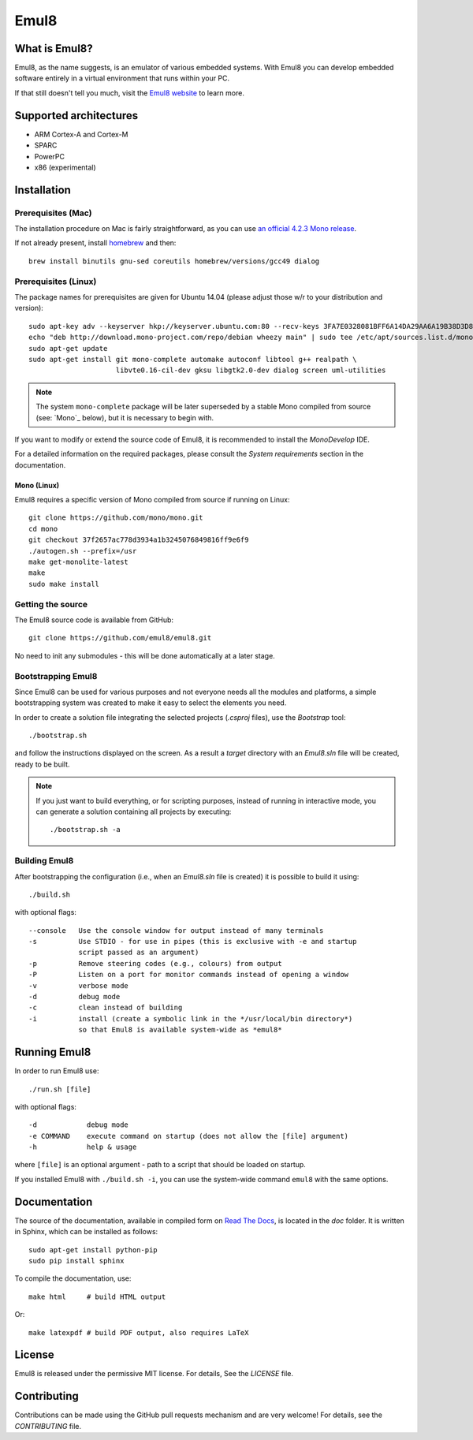 Emul8
=====

What is Emul8?
--------------

Emul8, as the name suggests, is an emulator of various embedded systems.
With Emul8 you can develop embedded software entirely in a virtual environment that runs within your PC.

If that still doesn't tell you much, visit the `Emul8 website <http://emul8.org/learn-more>`_ to learn more.

Supported architectures
-----------------------

* ARM Cortex-A and Cortex-M
* SPARC
* PowerPC
* x86 (experimental)

Installation
------------

Prerequisites (Mac)
+++++++++++++++++++

The installation procedure on Mac is fairly straightforward, as you can use `an official 4.2.3 Mono release <http://download.mono-project.com/archive/4.2.3/macos-10-x86/MonoFramework-MDK-4.2.3.4.macos10.xamarin.x86.pkg>`_.

If not already present, install `homebrew <http://brew.sh/>`_ and then::

   brew install binutils gnu-sed coreutils homebrew/versions/gcc49 dialog

Prerequisites (Linux)
+++++++++++++++++++++

The package names for prerequisites are given for Ubuntu 14.04 (please adjust those w/r to your distribution and version)::

   sudo apt-key adv --keyserver hkp://keyserver.ubuntu.com:80 --recv-keys 3FA7E0328081BFF6A14DA29AA6A19B38D3D831EF
   echo "deb http://download.mono-project.com/repo/debian wheezy main" | sudo tee /etc/apt/sources.list.d/mono-xamarin.list
   sudo apt-get update
   sudo apt-get install git mono-complete automake autoconf libtool g++ realpath \
                        libvte0.16-cil-dev gksu libgtk2.0-dev dialog screen uml-utilities

.. note::

   The system ``mono-complete`` package will be later superseded by a stable Mono compiled from source (see: `Mono`_ below), but it is necessary to begin with.

If you want to modify or extend the source code of Emul8, it is recommended to install the *MonoDevelop* IDE.

For a detailed information on the required packages, please consult the *System requirements* section in the documentation.

Mono (Linux)
~~~~~~~~~~~~

Emul8 requires a specific version of Mono compiled from source if running on Linux::

   git clone https://github.com/mono/mono.git
   cd mono
   git checkout 37f2657ac778d3934a1b3245076849816ff9e6f9
   ./autogen.sh --prefix=/usr
   make get-monolite-latest
   make
   sudo make install

Getting the source
++++++++++++++++++

The Emul8 source code is available from GitHub::

   git clone https://github.com/emul8/emul8.git

No need to init any submodules - this will be done automatically at a later stage.

Bootstrapping Emul8
+++++++++++++++++++

Since Emul8 can be used for various purposes and not everyone needs all the modules and platforms, a simple bootstrapping system was created to make it easy to select the elements you need.

In order to create a solution file integrating the selected projects (*.csproj* files), use the *Bootstrap* tool::

   ./bootstrap.sh

and follow the instructions displayed on the screen.
As a result a *target* directory with an *Emul8.sln* file will be created, ready to be built.

.. note::

   If you just want to build everything, or for scripting purposes, instead of running in interactive mode, you can generate a solution containing all projects by executing::

      ./bootstrap.sh -a

Building Emul8
++++++++++++++

After bootstrapping the configuration (i.e., when an *Emul8.sln* file is created) it is possible to build it using::

   ./build.sh

with optional flags::

   --console   Use the console window for output instead of many terminals
   -s          Use STDIO - for use in pipes (this is exclusive with -e and startup
               script passed as an argument)
   -p          Remove steering codes (e.g., colours) from output
   -P          Listen on a port for monitor commands instead of opening a window
   -v          verbose mode
   -d          debug mode
   -c          clean instead of building
   -i          install (create a symbolic link in the */usr/local/bin directory*)
               so that Emul8 is available system-wide as *emul8*

Running Emul8
-------------

In order to run Emul8 use::

   ./run.sh [file]

with optional flags::

   -d            debug mode
   -e COMMAND    execute command on startup (does not allow the [file] argument)
   -h            help & usage

where ``[file]`` is an optional argument - path to a script that should be loaded on startup.

If you installed Emul8 with ``./build.sh -i``, you can use the system-wide command ``emul8`` with the same options.

Documentation
-------------

The source of the documentation, available in compiled form on `Read The Docs <https://emul8.readthedocs.org/en/latest/>`_, is located in the *doc* folder.
It is written in Sphinx, which can be installed as follows::

   sudo apt-get install python-pip
   sudo pip install sphinx

To compile the documentation, use::

   make html     # build HTML output

Or::

   make latexpdf # build PDF output, also requires LaTeX

License
-------

Emul8 is released under the permissive MIT license.
For details, See the *LICENSE* file.

Contributing
------------

Contributions can be made using the GitHub pull requests mechanism and are very welcome!
For details, see the *CONTRIBUTING* file.


